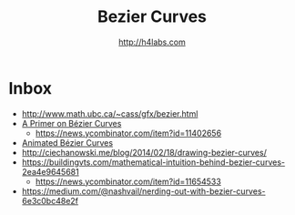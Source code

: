 #+STARTUP: showall
#+TITLE: Bezier Curves
#+AUTHOR: http://h4labs.com
#+HTML_HEAD: <link rel="stylesheet" type="text/css" href="/resources/css/myorg.css" />


* Inbox

+ http://www.math.ubc.ca/~cass/gfx/bezier.html
+ [[http://pomax.github.io/bezierinfo/][A Primer on Bézier Curves]]
 - https://news.ycombinator.com/item?id=11402656
+ [[https://www.jasondavies.com/animated-bezier/][Animated Bézier Curves]]
+ http://ciechanowski.me/blog/2014/02/18/drawing-bezier-curves/
+ https://buildingvts.com/mathematical-intuition-behind-bezier-curves-2ea4e9645681
 - https://news.ycombinator.com/item?id=11654533
+ https://medium.com/@nashvail/nerding-out-with-bezier-curves-6e3c0bc48e2f
